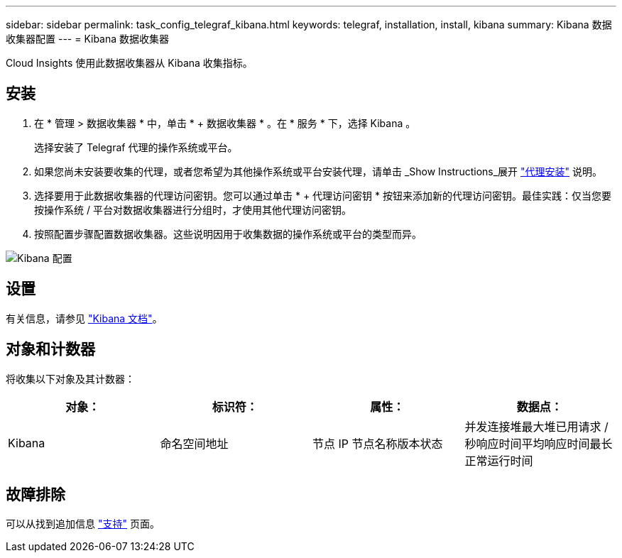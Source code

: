 ---
sidebar: sidebar 
permalink: task_config_telegraf_kibana.html 
keywords: telegraf, installation, install, kibana 
summary: Kibana 数据收集器配置 
---
= Kibana 数据收集器


[role="lead"]
Cloud Insights 使用此数据收集器从 Kibana 收集指标。



== 安装

. 在 * 管理 > 数据收集器 * 中，单击 * + 数据收集器 * 。在 * 服务 * 下，选择 Kibana 。
+
选择安装了 Telegraf 代理的操作系统或平台。

. 如果您尚未安装要收集的代理，或者您希望为其他操作系统或平台安装代理，请单击 _Show Instructions_展开 link:task_config_telegraf_agent.html["代理安装"] 说明。
. 选择要用于此数据收集器的代理访问密钥。您可以通过单击 * + 代理访问密钥 * 按钮来添加新的代理访问密钥。最佳实践：仅当您要按操作系统 / 平台对数据收集器进行分组时，才使用其他代理访问密钥。
. 按照配置步骤配置数据收集器。这些说明因用于收集数据的操作系统或平台的类型而异。


image:KibanaDCConfigLinux.png["Kibana 配置"]



== 设置

有关信息，请参见 link:https://www.elastic.co/guide/index.html["Kibana 文档"]。



== 对象和计数器

将收集以下对象及其计数器：

[cols="<.<,<.<,<.<,<.<"]
|===
| 对象： | 标识符： | 属性： | 数据点： 


| Kibana | 命名空间地址 | 节点 IP 节点名称版本状态 | 并发连接堆最大堆已用请求 / 秒响应时间平均响应时间最长正常运行时间 
|===


== 故障排除

可以从找到追加信息 link:concept_requesting_support.html["支持"] 页面。
